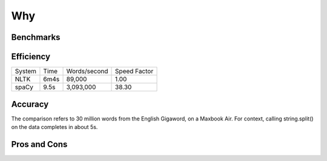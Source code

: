 Why
===

Benchmarks
----------

Efficiency
----------

+--------+-------+--------------+--------------+
| System | Time	 | Words/second | Speed Factor |
+--------+-------+--------------+--------------+
| NLTK	 | 6m4s  | 89,000       | 1.00         |
+--------+-------+--------------+--------------+
| spaCy	 | 9.5s	 | 3,093,000	| 38.30        |
+--------+-------+--------------+--------------+


Accuracy
--------

The comparison refers to 30 million words from the English Gigaword, on
a Maxbook Air.  For context, calling string.split() on the data completes in
about 5s.

Pros and Cons
-------------

